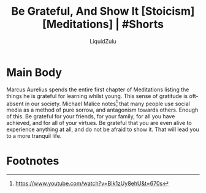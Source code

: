 #+TITLE:Be Grateful, And Show It [Stoicism] [Meditations] | #Shorts
#+AUTHOR:LiquidZulu
#+BIBLIOGRAPHY:e:/Zotero/library.bib
#+PANDOC_OPTIONS: csl:e:/Zotero/styles/australasian-physical-and-engineering-sciences-in-medicine.csl
#+HTML_HEAD:<link rel="stylesheet" type="text/css" href="file:///e:/emacs/documents/org-css/css/org.css"/>
#+OPTIONS: ^:{}
#+begin_comment
/This file is best viewed in [[https://www.gnu.org/software/emacs/][emacs]]!/
#+end_comment

* Main Body
Marcus Aurelius spends the entire first chapter of Meditations listing the things he is grateful for learning whilst young. This sense of gratitude is oft-absent in our society. Michael Malice notes[fn:1] that many people use social media as a method of pure sorrow, and antagonism towards others. Enough of this. Be grateful for your friends, for your family, for all you have achieved, and for all of your virtues. Be grateful that you are even alive to experience anything at all, and do not be afraid to show it. That will lead you to a more tranquil life.

* Footnotes

[fn:1]https://www.youtube.com/watch?v=BIk1zUy8ehU&t=670s
